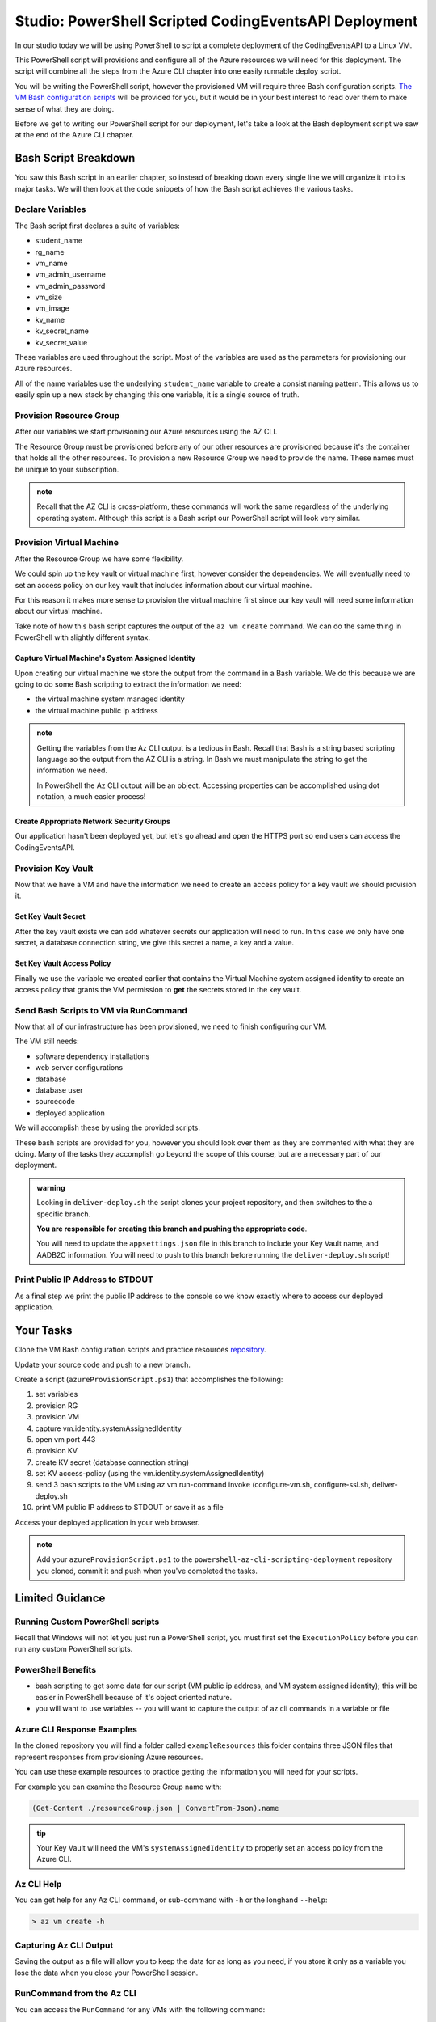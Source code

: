 ======================================================
Studio: PowerShell Scripted CodingEventsAPI Deployment
======================================================

In our studio today we will be using PowerShell to script a complete deployment of the CodingEventsAPI to a Linux VM.

This PowerShell script will provisions and configure all of the Azure resources we will need for this deployment. The script will combine all the steps from the Azure CLI chapter into one easily runnable deploy script.

You will be writing the PowerShell script, however the provisioned VM will require three Bash configuration scripts. `The VM Bash configuration scripts <https://github.com/LaunchCodeEducation/powershell-az-cli-scripting-deployment>`_ will be provided for you, but it would be in your best interest to read over them to make sense of what they are doing.

Before we get to writing our PowerShell script for our deployment, let's take a look at the Bash deployment script we saw at the end of the Azure CLI chapter.

Bash Script Breakdown
=====================

You saw this Bash script in an earlier chapter, so instead of breaking down every single line we will organize it into its major tasks. We will then look at the code snippets of how the Bash script achieves the various tasks.

Declare Variables
-----------------

The Bash script first declares a suite of variables:

- student_name
- rg_name
- vm_name
- vm_admin_username
- vm_admin_password
- vm_size
- vm_image
- kv_name
- kv_secret_name
- kv_secret_value

These variables are used throughout the script. Most of the variables are used as the parameters for provisioning our Azure resources. 

.. sourcecode:: bash
   :caption: ``provision-resources.sh``: Variables

   student_name=student

   rg_name="${student_name}-cli-scripting-rg"

   vm_name="${student_name}-cli-scripting-vm"

   vm_admin_username=student
   vm_admin_password='LaunchCode-@zure1'

   vm_size=Standard_B2s
   vm_image=$(az vm image list --query "[? contains(urn, 'Ubuntu')] | [0].urn" -o tsv)

   kv_name="${student_name}-cli-scripting-kv"
   kv_secret_name='ConnectionStrings--Default'
   kv_secret_value='server=localhost;port=3306;database=coding_events;user=coding_events;password=launchcode'

All of the name variables use the underlying ``student_name`` variable to create a consist naming pattern. This allows us to easily spin up a new stack by changing this one variable, it is a single source of truth.

Provision Resource Group
------------------------

After our variables we start provisioning our Azure resources using the AZ CLI. 

.. sourcecode:: bash
   :caption: ``provision-resources.sh``: Provision Resource Group

   az group create -n "$rg_name"

The Resource Group must be provisioned before any of our other resources are provisioned because it's the container that holds all the other resources. To provision a new Resource Group we need to provide the name. These names must be unique to your subscription.

.. admonition:: note

   Recall that the AZ CLI is cross-platform, these commands will work the same regardless of the underlying operating system. Although this script is a Bash script our PowerShell script will look very similar.

Provision Virtual Machine
-------------------------

After the Resource Group we have some flexibility. 

We could spin up the key vault or virtual machine first, however consider the dependencies. We will eventually need to set an access policy on our key vault that includes information about our virtual machine. 

For this reason it makes more sense to provision the virtual machine first since our key vault will need some information about our virtual machine.

.. sourcecode:: bash
   :caption: ``provision-resources.sh``: Provision VM and store response in vm_data


   vm_data=$(az vm create -n $vm_name --size $vm_size --image $vm_image --admin-username $vm_admin_username --admin-password $vm_admin_password --authentication-type password --assign-identity --query "[ identity.systemAssignedIdentity, publicIpAddress ]" -o tsv)

Take note of how this bash script captures the output of the ``az vm create`` command. We can do the same thing in PowerShell with slightly different syntax.

Capture Virtual Machine's System Assigned Identity
^^^^^^^^^^^^^^^^^^^^^^^^^^^^^^^^^^^^^^^^^^^^^^^^^^

Upon creating our virtual machine we store the output from the command in a Bash variable. We do this because we are going to do some Bash scripting to extract the information we need:

- the virtual machine system managed identity
- the virtual machine public ip address

.. sourcecode:: bash
   :caption: ``provision-resources.sh``: Extract the necessary information from vm_data


   # get the 1st line (identity)
   vm_id=$(echo "$vm_data" | head -n 1)

   # get the 2nd line (ip)
   vm_ip=$(echo "$vm_data" | tail -n +2)

.. admonition:: note

   Getting the variables from the Az CLI output is a tedious in Bash. Recall that Bash is a string based scripting language so the output from the AZ CLI is a string. In Bash we must manipulate the string to get the information we need. 
   
   In PowerShell the Az CLI output will be an object. Accessing properties can be accomplished using dot notation, a much easier process!

Create Appropriate Network Security Groups
^^^^^^^^^^^^^^^^^^^^^^^^^^^^^^^^^^^^^^^^^^

Our application hasn't been deployed yet, but let's go ahead and open the HTTPS port so end users can access the CodingEventsAPI.

.. sourcecode:: bash
   :caption: ``provision-resources.sh``: Open VM HTTPS port


   az vm open-port --port 443

Provision Key Vault
-------------------

Now that we have a VM and have the information we need to create an access policy for a key vault we should provision it.

.. sourcecode:: bash
   :caption: ``provision-resources.sh``: Provision Key Vault

   az keyvault create -n $kv_name --enable-soft-delete false --enabled-for-deployment true

Set Key Vault Secret
^^^^^^^^^^^^^^^^^^^^

After the key vault exists we can add whatever secrets our application will need to run. In this case we only have one secret, a database connection string, we give this secret a name, a key and a value.

.. sourcecode:: bash
   :caption: ``provision-resources.sh``: Add connection string secret to Key Vault


   az keyvault secret set --vault-name $kv_name --description 'connection string' --name $kv_secret_name --value $kv_secret_value

Set Key Vault Access Policy
^^^^^^^^^^^^^^^^^^^^^^^^^^^

Finally we use the variable we created earlier that contains the Virtual Machine system assigned identity to create an access policy that grants the VM permission to **get** the secrets stored in the key vault.

.. sourcecode:: bash
   :caption: ``provision-resources.sh``: Create Key vault access policy for VM

   az keyvault set-policy --name $kv_name --object-id $vm_id --secret-permissions list get

Send Bash Scripts to VM via RunCommand
--------------------------------------

Now that all of our infrastructure has been provisioned, we need to finish configuring our VM. 

The VM still needs:

- software dependency installations
- web server configurations
- database
- database user
- sourcecode
- deployed application

We will accomplish these by using the provided scripts.

.. sourcecode:: bash
   :caption: ``provision-resources.sh``: Send (and invoke) configure scripts to VM


   az vm run-command invoke --command-id RunShellScript --scripts @configure-vm.sh, @configure-ssl.sh, @deliver-deploy.sh

These bash scripts are provided for you, however you should look over them as they are commented with what they are doing. Many of the tasks they accomplish go beyond the scope of this course, but are a necessary part of our deployment.

.. admonition:: warning

   Looking in ``deliver-deploy.sh`` the script clones your project repository, and then switches to the a specific branch. 
   
   **You are responsible for creating this branch and pushing the appropriate code**. 
   
   You will need to update the ``appsettings.json`` file in this branch to include your Key Vault name, and AADB2C information. You will need to push to this branch before running the ``deliver-deploy.sh`` script!

Print Public IP Address to STDOUT
---------------------------------

As a final step we print the public IP address to the console so we know exactly where to access our deployed application.

.. sourcecode:: bash
   :caption: ``provision-resources.sh``: Print out VM public IP address


   echo "VM available at $vm_ip"

Your Tasks
==========

Clone the VM Bash configuration scripts and practice resources `repository <https://github.com/LaunchCodeEducation/powershell-az-cli-scripting-deployment>`_.

Update your source code and push to a new branch.

Create a script (``azureProvisionScript.ps1``) that accomplishes the following:

#. set variables
#. provision RG
#. provision VM
#. capture vm.identity.systemAssignedIdentity
#. open vm port 443
#. provision KV
#. create KV secret (database connection string)
#. set KV access-policy (using the vm.identity.systemAssignedIdentity)
#. send 3 bash scripts to the VM using az vm run-command invoke (configure-vm.sh, configure-ssl.sh, deliver-deploy.sh
#. print VM public IP address to STDOUT or save it as a file

Access your deployed application in your web browser.

.. admonition:: note

   Add your ``azureProvisionScript.ps1`` to the ``powershell-az-cli-scripting-deployment`` repository you cloned, commit it and push when you've completed the tasks.

Limited Guidance
================

Running Custom PowerShell scripts
---------------------------------

Recall that Windows will not let you just run a PowerShell script, you must first set the ``ExecutionPolicy`` before you can run any custom PowerShell scripts.

PowerShell Benefits
-------------------

- bash scripting to get some data for our script (VM public ip address, and VM system assigned identity); this will be easier in PowerShell because of it's object oriented nature.

- you will want to use variables -- you will want to capture the output of az cli commands in a variable or file

Azure CLI Response Examples
---------------------------

In the cloned repository you will find a folder called ``exampleResources`` this folder contains three JSON files that represent responses from provisioning Azure resources.

You can use these example resources to practice getting the information you will need for your scripts.

For example you can examine the Resource Group name with:

.. sourcecode:: powershell

   (Get-Content ./resourceGroup.json | ConvertFrom-Json).name

.. admonition:: tip

   Your Key Vault will need the VM's ``systemAssignedIdentity`` to properly set an access policy from the Azure CLI.

Az CLI Help
-----------

You can get help for any Az CLI command, or sub-command with ``-h`` or the longhand ``--help``:

.. sourcecode:: powershell

   > az vm create -h

Capturing Az CLI Output
-----------------------

.. sourcecode:: powershell
   :caption: capture az CLI output in variable

   > $someVariable = az vm create -n .....

   > $someVariable.someProperty

.. sourcecode:: powershell
   :caption: capture az CLI output in JSON file

   > az vm create -n .... | Set-Content virtualMachine.json

.. sourcecode:: powershell
   :caption: load JSON file into a PS variable

   > $virtualMachine = Get-Content virtualMachine.json | ConvertFrom-Json

   > $virtualMachine.someProperty

Saving the output as a file will allow you to keep the data for as long as you need, if you store it only as a variable you lose the data when you close your PowerShell session.

RunCommand from the Az CLI
--------------------------

You can access the ``RunCommand`` for any VMs with the following command: 

.. sourcecode:: powershell

  > az vm run-command invoke --command-id RunShellScript --scripts @some-bash-script.sh

You will have to succesfully invoke the three provided scripts for you application to finish it's deployment.

Updating the CodingEventsAPI Source Code
----------------------------------------

The ``deliver-deploy.sh`` script expects a branch of your CodingEventsAPI repository to contain all the code necessary for deploying your application. This includes the ``appsettings.json`` file.

You will need to manually update this file to include the necessary Key Vault and AADB2C information and then push it to a new branch. You will then need to give your GitHub user name, and repository name to the ``deliver-deploy.sh`` script so it knows where to find your source code.

The ``appsettings.json`` file needs:

- the Key Vault name
- the AADB2C metadata address
- the AADB2C Coding Events API client ID

Review the AADB2C studio if you need a refresher on where to find the necessary data.

Fresh Start
-----------

If you feel you've messed something up, you can easily destroy the entire resource group using the az cli:

.. sourcecode:: powershell

  > $rgName = "<your-rg-name>"
  > az group delete -n "$rgName"

This command takes a couple of minutes to run because it first has to delete each of the resources inside of the resource group. However, this handy command allows you to cleanup easily, or start over if you've made a mistake!

Review Previous Chapters
------------------------

Everything your ``provisionResources.ps1`` script accomplishes is something you have done throughout this class. If you need assistance look over the walkthroughs and studios you have already completed.

Submitting Your Work
====================

After you have finished and executed your deploy script, you will be able to access your running application using HTTPS at the public IP address of your VM. Share this link, and your ``powershell-az-cli-scripting-deployment`` with your TA so they know you have completed the studio.